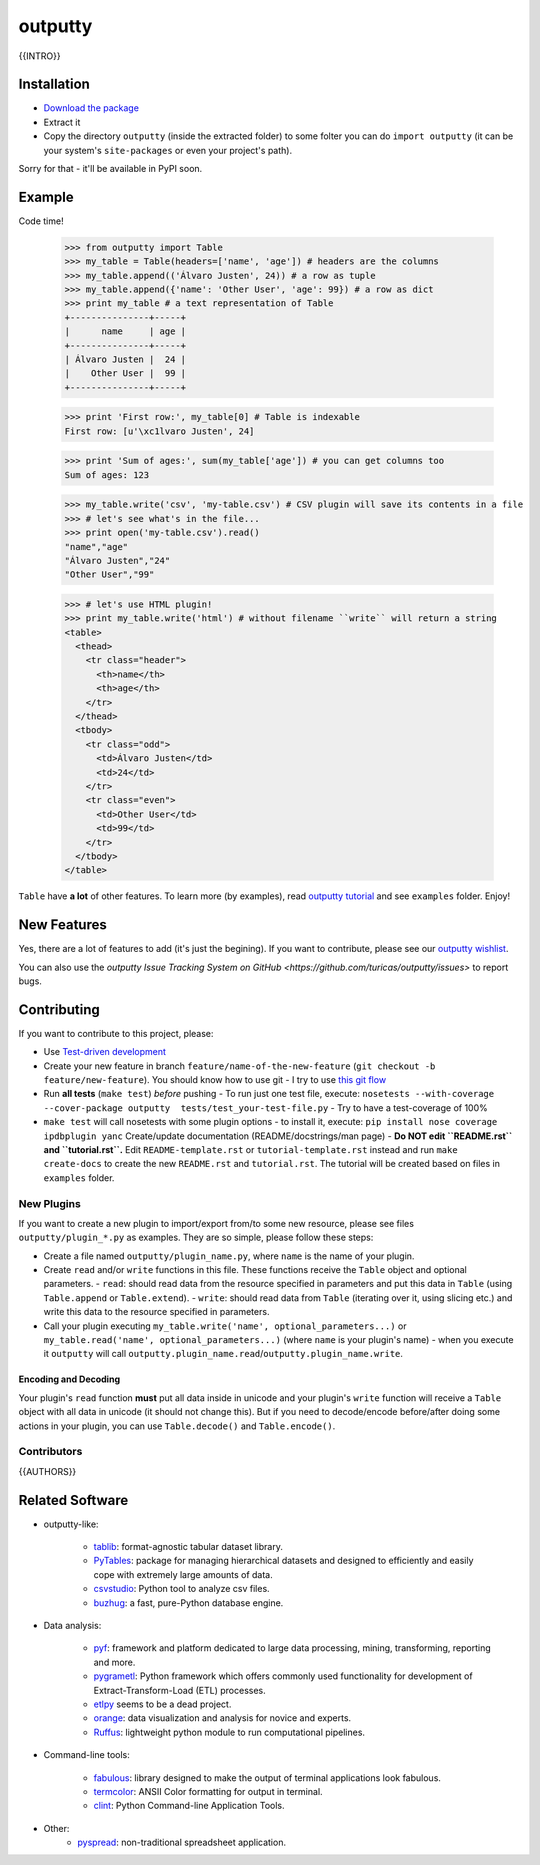 outputty
========

{{INTRO}}

Installation
------------

- `Download the package <https://github.com/turicas/outputty/tarball/master>`_
- Extract it
- Copy the directory ``outputty`` (inside the extracted folder) to some folter
  you can do ``import outputty`` (it can be your system's ``site-packages`` or
  even your project's path).

Sorry for that - it'll be available in PyPI soon.


Example
-------

Code time!

    >>> from outputty import Table
    >>> my_table = Table(headers=['name', 'age']) # headers are the columns
    >>> my_table.append(('Álvaro Justen', 24)) # a row as tuple
    >>> my_table.append({'name': 'Other User', 'age': 99}) # a row as dict
    >>> print my_table # a text representation of Table
    +---------------+-----+
    |      name     | age |
    +---------------+-----+
    | Álvaro Justen |  24 |
    |    Other User |  99 |
    +---------------+-----+

    >>> print 'First row:', my_table[0] # Table is indexable
    First row: [u'\xc1lvaro Justen', 24]

    >>> print 'Sum of ages:', sum(my_table['age']) # you can get columns too
    Sum of ages: 123

    >>> my_table.write('csv', 'my-table.csv') # CSV plugin will save its contents in a file
    >>> # let's see what's in the file...
    >>> print open('my-table.csv').read()
    "name","age"
    "Álvaro Justen","24"
    "Other User","99"

    >>> # let's use HTML plugin!
    >>> print my_table.write('html') # without filename ``write`` will return a string
    <table>
      <thead>
        <tr class="header">
          <th>name</th>
          <th>age</th>
        </tr>
      </thead>
      <tbody>
        <tr class="odd">
          <td>Álvaro Justen</td>
          <td>24</td>
        </tr>
        <tr class="even">
          <td>Other User</td>
          <td>99</td>
        </tr>
      </tbody>
    </table>


``Table`` have **a lot** of other features. To learn more (by examples), read
`outputty tutorial <https://github.com/turicas/outputty/blob/master/tutorial.rst>`_
and see ``examples`` folder. Enjoy!


New Features
------------

Yes, there are a lot of features to add (it's just the begining). If you
want to contribute, please see our
`outputty wishlist <https://github.com/turicas/outputty/blob/master/WISHLIST.rst>`_.

You can also use the `outputty Issue Tracking
System on GitHub <https://github.com/turicas/outputty/issues>` to report bugs.


Contributing
------------

If you want to contribute to this project, please:

- Use `Test-driven
  development <http://en.wikipedia.org/wiki/Test-driven_development>`_
- Create your new feature in branch ``feature/name-of-the-new-feature``
  (``git checkout -b feature/new-feature``). You should know how to use git - I
  try to use `this git
  flow <http://nvie.com/posts/a-successful-git-branching-model/>`_
- Run **all tests** (``make test``) *before* pushing
  - To run just one test file, execute: ``nosetests --with-coverage --cover-package outputty  tests/test_your-test-file.py``
  - Try to have a test-coverage of 100%
- ``make test`` will call nosetests with some plugin options - to install
  it, execute: ``pip install nose coverage ipdbplugin yanc``
  Create/update documentation (README/docstrings/man page)
  - **Do NOT edit ``README.rst`` and ``tutorial.rst``.** Edit
  ``README-template.rst`` or ``tutorial-template.rst`` instead and run
  ``make create-docs`` to create the new ``README.rst`` and
  ``tutorial.rst``. The tutorial will be created based on files in
  ``examples`` folder.


New Plugins
~~~~~~~~~~~

If you want to create a new plugin to import/export from/to some new
resource, please see files ``outputty/plugin_*.py`` as examples. They are so
simple, please follow these steps:

- Create a file named ``outputty/plugin_name.py``, where ``name`` is the name of
  your plugin.
- Create ``read`` and/or ``write`` functions in this file. These functions receive
  the ``Table`` object and optional parameters.
  - ``read``: should read data from the resource specified in parameters and put
  this data in ``Table`` (using ``Table.append`` or ``Table.extend``).
  - ``write``: should read data from ``Table`` (iterating over it, using slicing
  etc.) and write this data to the resource specified in parameters.
- Call your plugin executing ``my_table.write('name', optional_parameters...)``
  or ``my_table.read('name', optional_parameters...)`` (where ``name`` is your
  plugin's name) - when you execute it ``outputty`` will call
  ``outputty.plugin_name.read``/``outputty.plugin_name.write``.


Encoding and Decoding
+++++++++++++++++++++

Your plugin's ``read`` function **must** put all data inside in unicode and your
plugin's ``write`` function will receive a ``Table`` object with all data in
unicode (it should not change this). But if you need to decode/encode
before/after doing some actions in your plugin, you can use ``Table.decode()``
and ``Table.encode()``.


Contributors
~~~~~~~~~~~~

{{AUTHORS}}


Related Software
----------------

- outputty-like:

    - `tablib <https://github.com/kennethreitz/tablib>`_: format-agnostic tabular
      dataset library.
    - `PyTables <http://www.pytables.org/>`_: package for managing hierarchical
      datasets and designed to efficiently and easily cope with extremely large
      amounts of data.
    - `csvstudio <http://code.google.com/p/csvstudio/>`_: Python tool to analyze
      csv files.
    - `buzhug <http://buzhug.sourceforge.net/>`_: a fast, pure-Python
      database engine.

- Data analysis:

    - `pyf <http://pyfproject.org/>`_: framework and platform dedicated to large
      data processing, mining, transforming, reporting and more.
    - `pygrametl <http://pygrametl.org/>`_: Python framework which offers
      commonly used functionality for development of Extract-Transform-Load
      (ETL) processes.
    - `etlpy <http://sourceforge.net/projects/etlpy>`_ seems to be a dead project.
    - `orange <http://orange.biolab.si/>`_: data visualization and analysis for
      novice and experts.
    - `Ruffus <http://ruffus.org.uk/>`_: lightweight python module to run
      computational pipelines.

- Command-line tools:

    - `fabulous <http://lobstertech.com/fabulous.html>`_: library designed to
      make the output of terminal applications look fabulous.
    - `termcolor <http://pypi.python.org/pypi/termcolor>`_: ANSII Color
      formatting for output in terminal.
    - `clint <https://github.com/kennethreitz/clint>`_: Python Command-line
      Application Tools.

- Other:
    - `pyspread <http://manns.github.com/pyspread/>`_: non-traditional
      spreadsheet application.
